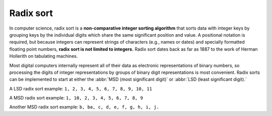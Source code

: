**********
Radix sort
**********

In computer science, radix sort is a **non-comparative integer sorting algorithm** 
that sorts data with integer keys by grouping keys by the individual digits which 
share the same significant position and value. A positional notation is required, 
but because integers can represent strings of characters (e.g., names or dates) and 
specially formatted floating point numbers, **radix sort is not limited to integers.** 
Radix sort dates back as far as 1887 to the work of Herman Hollerith on tabulating machines.

Most digital computers internally represent all of their data as electronic representations 
of binary numbers, so processing the digits of integer representations by groups of binary 
digit representations is most convenient. Radix sorts can be implemented to start at either 
the :abbr:`MSD (most significant digit)` or :abbr:`LSD (least significant digit).` 

A LSD radix sort example: ``1, 2, 3, 4, 5, 6, 7, 8, 9, 10, 11``

A MSD radix sort example: ``1, 10, 2, 3, 4, 5, 6, 7, 8, 9``

Another MSD radix sort example: ``b, ba, c, d, e, f, g, h, i, j.``

.. code-block:: none
    :caption: Taken from **Introduction to algorithm**

    Radix-Sort(A, d)
        for i=1 to d
            use a stable sort to sort array A on i_th digit